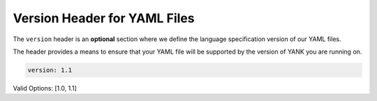 .. _yaml_version_head:

Version Header for YAML Files
*****************************

The ``version`` header is an **optional** section where we define the language specification version of our YAML files.

The header provides a means to ensure that your YAML file will be supported by the version of YANK you are running on.

.. code-block:: yaml

    version: 1.1

Valid Options: [1.0, 1.1]